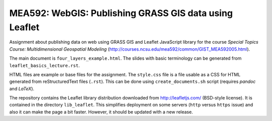 MEA592: WebGIS: Publishing GRASS GIS data using Leaflet
=======================================================

Assignment about publishing data on web using GRASS GIS and Leaflet
JavaScript library for the course *Special Topics Course:*
*Multidimensional Geospatial Modeling*
(http://courses.ncsu.edu/mea592/common/GIST_MEA592005.html).

The main document is ``four_layers_example.html``.
The slides with basic terminology can be generated
from ``leaflet_basics_lecture.rst``.

HTML files are example or base files for the assignment.
The ``style.css`` file is a file usable as a CSS for HTML
generated from reStructuredText files (``.rst``). This
can be done using ``create_documents.sh`` script (requires
*pandoc* and *LaTeX*).

The repository contains the Leaflet library distribution downloaded
from http://leafletjs.com/ (BSD-style license). It is contained in
the directory ``lib_leaflet``. This simplifies deployment on
some servers (``http`` versus ``https`` issue) and also it can make the
page a bit faster. However, it should be updated with a new release.
